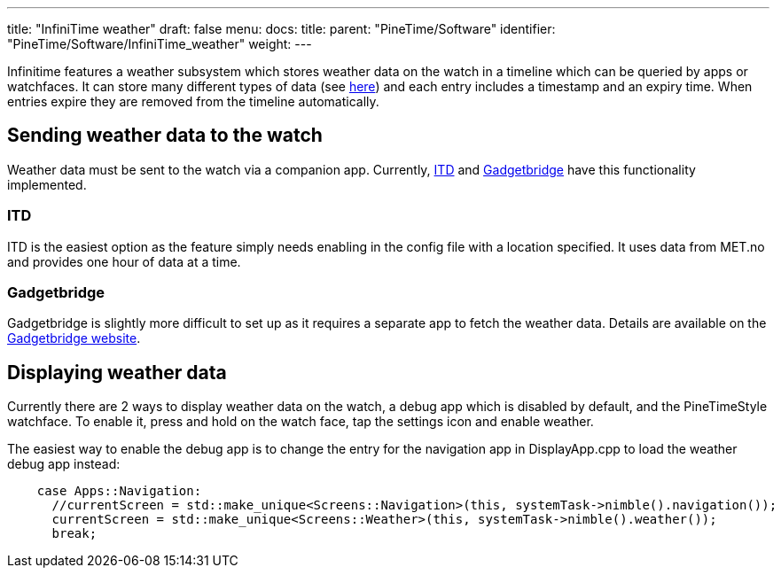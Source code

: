 ---
title: "InfiniTime weather"
draft: false
menu:
  docs:
    title:
    parent: "PineTime/Software"
    identifier: "PineTime/Software/InfiniTime_weather"
    weight: 
---

Infinitime features a weather subsystem which stores weather data on the watch in a timeline which can be queried by apps or watchfaces. It can store many different types of data (see https://github.com/InfiniTimeOrg/InfiniTime/blob/main/src/components/ble/weather/WeatherData.h[here]) and each entry includes a timestamp and an expiry time. When entries expire they are removed from the timeline automatically.

== Sending weather data to the watch ==

Weather data must be sent to the watch via a companion app. Currently, https://gitea.elara.ws/Elara6331/itd[ITD] and https://www.gadgetbridge.org[Gadgetbridge]  have this functionality implemented. 

=== ITD ===
ITD is the easiest option as the feature simply needs enabling in the config file with a location specified. It uses data from MET.no and provides one hour of data at a time.

=== Gadgetbridge ===
Gadgetbridge is slightly more difficult to set up as it requires a separate app to fetch the weather data. Details are available on the https://gadgetbridge.org/basics/features/weather/[Gadgetbridge website].

== Displaying weather data ==

Currently there are 2 ways to display weather data on the watch, a debug app  which is disabled by default, and the PineTimeStyle watchface. To enable it, press and hold on the watch face, tap the settings icon and enable weather.

The easiest way to enable the debug app is to change the entry for the navigation app in DisplayApp.cpp to load the weather debug app instead:

----
    case Apps::Navigation:
      //currentScreen = std::make_unique<Screens::Navigation>(this, systemTask->nimble().navigation());
      currentScreen = std::make_unique<Screens::Weather>(this, systemTask->nimble().weather());
      break;
----

